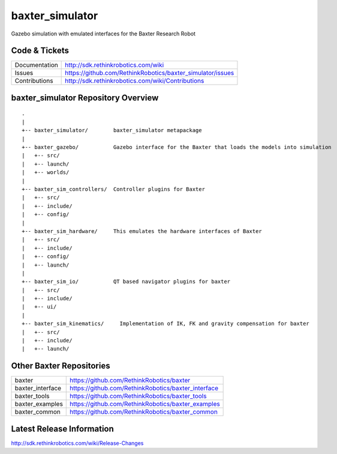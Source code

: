 baxter_simulator
==============

Gazebo simulation with emulated interfaces for the Baxter Research Robot

Code & Tickets
--------------

+-----------------+----------------------------------------------------------------+
| Documentation   | http://sdk.rethinkrobotics.com/wiki                            |
+-----------------+----------------------------------------------------------------+
| Issues          | https://github.com/RethinkRobotics/baxter_simulator/issues     |
+-----------------+----------------------------------------------------------------+
| Contributions   | http://sdk.rethinkrobotics.com/wiki/Contributions              |
+-----------------+----------------------------------------------------------------+

baxter_simulator Repository Overview
------------------------------------

::

     .
     |
     +-- baxter_simulator/        baxter_simulator metapackage
     |
     +-- baxter_gazebo/           Gazebo interface for the Baxter that loads the models into simulation
     |   +-- src/
     |   +-- launch/
     |   +-- worlds/
     |
     +-- baxter_sim_controllers/  Controller plugins for Baxter
     |   +-- src/
     |   +-- include/
     |   +-- config/
     |
     +-- baxter_sim_hardware/     This emulates the hardware interfaces of Baxter 
     |   +-- src/
     |   +-- include/
     |   +-- config/
     |   +-- launch/
     |
     +-- baxter_sim_io/           QT based navigator plugins for baxter
     |   +-- src/
     |   +-- include/
     |   +-- ui/
     |
     +-- baxter_sim_kinematics/     Implementation of IK, FK and gravity compensation for baxter 
     |   +-- src/
     |   +-- include/
     |   +-- launch/



Other Baxter Repositories
-------------------------

+------------------+-----------------------------------------------------+
| baxter           | https://github.com/RethinkRobotics/baxter           |
+------------------+-----------------------------------------------------+
| baxter_interface | https://github.com/RethinkRobotics/baxter_interface |
+------------------+-----------------------------------------------------+
| baxter_tools     | https://github.com/RethinkRobotics/baxter_tools     |
+------------------+-----------------------------------------------------+
| baxter_examples  | https://github.com/RethinkRobotics/baxter_examples  |
+------------------+-----------------------------------------------------+
| baxter_common    | https://github.com/RethinkRobotics/baxter_common    |
+------------------+-----------------------------------------------------+

Latest Release Information
--------------------------

http://sdk.rethinkrobotics.com/wiki/Release-Changes
